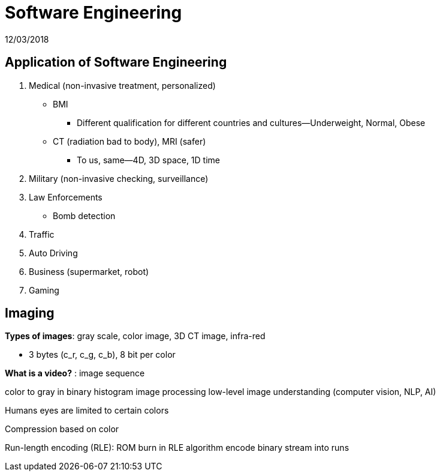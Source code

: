 = Software Engineering
12/03/2018

== Application of Software Engineering
1. Medical (non-invasive treatment, personalized)
* BMI
** Different qualification for different countries and cultures--Underweight, Normal, Obese
* CT (radiation bad to body), MRI (safer)
** To us, same--4D, 3D space, 1D time
2. Military (non-invasive checking, surveillance)
3. Law Enforcements
* Bomb detection
4. Traffic
5. Auto Driving
6. Business (supermarket, robot)
7. Gaming

== Imaging
*Types of images*: gray scale, color image, 3D CT image, infra-red

* 3 bytes (c_r, c_g, c_b), 8 bit per color

*What is a video?* : image sequence

color to gray in binary
histogram
image processing
low-level
image understanding (computer vision, NLP, AI)

Humans eyes are limited to certain colors

Compression based on color

Run-length encoding (RLE): ROM burn in RLE algorithm encode binary stream into runs
